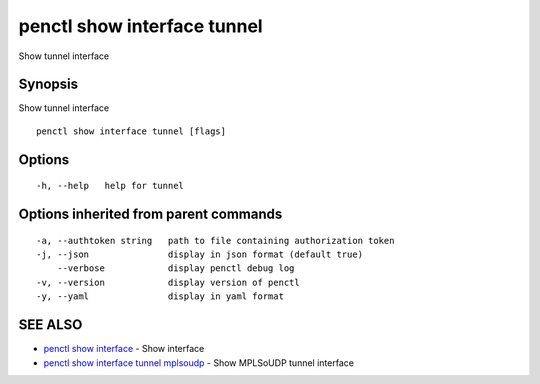 .. _penctl_show_interface_tunnel:

penctl show interface tunnel
----------------------------

Show tunnel interface

Synopsis
~~~~~~~~


Show tunnel interface

::

  penctl show interface tunnel [flags]

Options
~~~~~~~

::

  -h, --help   help for tunnel

Options inherited from parent commands
~~~~~~~~~~~~~~~~~~~~~~~~~~~~~~~~~~~~~~

::

  -a, --authtoken string   path to file containing authorization token
  -j, --json               display in json format (default true)
      --verbose            display penctl debug log
  -v, --version            display version of penctl
  -y, --yaml               display in yaml format

SEE ALSO
~~~~~~~~

* `penctl show interface <penctl_show_interface.rst>`_ 	 - Show interface
* `penctl show interface tunnel mplsoudp <penctl_show_interface_tunnel_mplsoudp.rst>`_ 	 - Show MPLSoUDP tunnel interface

